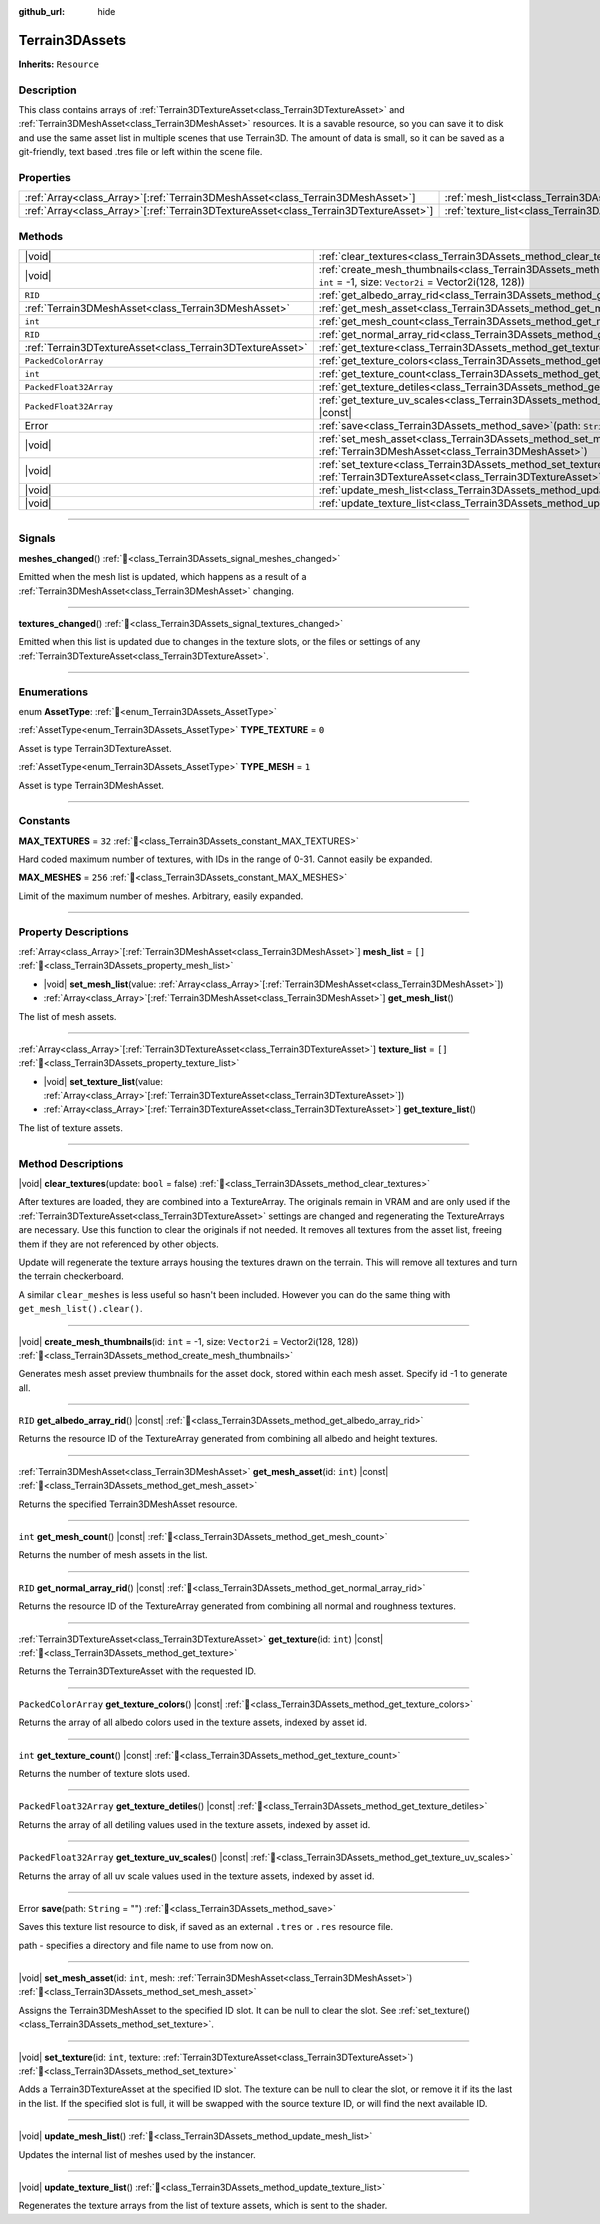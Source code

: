 :github_url: hide

.. DO NOT EDIT THIS FILE!!!
.. Generated automatically from Godot engine sources.
.. Generator: https://github.com/godotengine/godot/tree/master/doc/tools/make_rst.py.
.. XML source: https://github.com/godotengine/godot/tree/master/../_plugins/Terrain3D/doc/doc_classes/Terrain3DAssets.xml.

.. _class_Terrain3DAssets:

Terrain3DAssets
===============

**Inherits:** ``Resource``

.. rst-class:: classref-introduction-group

Description
-----------

This class contains arrays of :ref:`Terrain3DTextureAsset<class_Terrain3DTextureAsset>` and :ref:`Terrain3DMeshAsset<class_Terrain3DMeshAsset>` resources. It is a savable resource, so you can save it to disk and use the same asset list in multiple scenes that use Terrain3D. The amount of data is small, so it can be saved as a git-friendly, text based .tres file or left within the scene file.

.. rst-class:: classref-reftable-group

Properties
----------

.. table::
   :widths: auto

   +----------------------------------------------------------------------------------------+------------------------------------------------------------------+--------+
   | :ref:`Array<class_Array>`\[:ref:`Terrain3DMeshAsset<class_Terrain3DMeshAsset>`\]       | :ref:`mesh_list<class_Terrain3DAssets_property_mesh_list>`       | ``[]`` |
   +----------------------------------------------------------------------------------------+------------------------------------------------------------------+--------+
   | :ref:`Array<class_Array>`\[:ref:`Terrain3DTextureAsset<class_Terrain3DTextureAsset>`\] | :ref:`texture_list<class_Terrain3DAssets_property_texture_list>` | ``[]`` |
   +----------------------------------------------------------------------------------------+------------------------------------------------------------------+--------+

.. rst-class:: classref-reftable-group

Methods
-------

.. table::
   :widths: auto

   +-----------------------------------------------------------+-------------------------------------------------------------------------------------------------------------------------------------------------------+
   | |void|                                                    | :ref:`clear_textures<class_Terrain3DAssets_method_clear_textures>`\ (\ update\: ``bool`` = false\ )                                                   |
   +-----------------------------------------------------------+-------------------------------------------------------------------------------------------------------------------------------------------------------+
   | |void|                                                    | :ref:`create_mesh_thumbnails<class_Terrain3DAssets_method_create_mesh_thumbnails>`\ (\ id\: ``int`` = -1, size\: ``Vector2i`` = Vector2i(128, 128)\ ) |
   +-----------------------------------------------------------+-------------------------------------------------------------------------------------------------------------------------------------------------------+
   | ``RID``                                                   | :ref:`get_albedo_array_rid<class_Terrain3DAssets_method_get_albedo_array_rid>`\ (\ ) |const|                                                          |
   +-----------------------------------------------------------+-------------------------------------------------------------------------------------------------------------------------------------------------------+
   | :ref:`Terrain3DMeshAsset<class_Terrain3DMeshAsset>`       | :ref:`get_mesh_asset<class_Terrain3DAssets_method_get_mesh_asset>`\ (\ id\: ``int``\ ) |const|                                                        |
   +-----------------------------------------------------------+-------------------------------------------------------------------------------------------------------------------------------------------------------+
   | ``int``                                                   | :ref:`get_mesh_count<class_Terrain3DAssets_method_get_mesh_count>`\ (\ ) |const|                                                                      |
   +-----------------------------------------------------------+-------------------------------------------------------------------------------------------------------------------------------------------------------+
   | ``RID``                                                   | :ref:`get_normal_array_rid<class_Terrain3DAssets_method_get_normal_array_rid>`\ (\ ) |const|                                                          |
   +-----------------------------------------------------------+-------------------------------------------------------------------------------------------------------------------------------------------------------+
   | :ref:`Terrain3DTextureAsset<class_Terrain3DTextureAsset>` | :ref:`get_texture<class_Terrain3DAssets_method_get_texture>`\ (\ id\: ``int``\ ) |const|                                                              |
   +-----------------------------------------------------------+-------------------------------------------------------------------------------------------------------------------------------------------------------+
   | ``PackedColorArray``                                      | :ref:`get_texture_colors<class_Terrain3DAssets_method_get_texture_colors>`\ (\ ) |const|                                                              |
   +-----------------------------------------------------------+-------------------------------------------------------------------------------------------------------------------------------------------------------+
   | ``int``                                                   | :ref:`get_texture_count<class_Terrain3DAssets_method_get_texture_count>`\ (\ ) |const|                                                                |
   +-----------------------------------------------------------+-------------------------------------------------------------------------------------------------------------------------------------------------------+
   | ``PackedFloat32Array``                                    | :ref:`get_texture_detiles<class_Terrain3DAssets_method_get_texture_detiles>`\ (\ ) |const|                                                            |
   +-----------------------------------------------------------+-------------------------------------------------------------------------------------------------------------------------------------------------------+
   | ``PackedFloat32Array``                                    | :ref:`get_texture_uv_scales<class_Terrain3DAssets_method_get_texture_uv_scales>`\ (\ ) |const|                                                        |
   +-----------------------------------------------------------+-------------------------------------------------------------------------------------------------------------------------------------------------------+
   | Error                                                     | :ref:`save<class_Terrain3DAssets_method_save>`\ (\ path\: ``String`` = ""\ )                                                                          |
   +-----------------------------------------------------------+-------------------------------------------------------------------------------------------------------------------------------------------------------+
   | |void|                                                    | :ref:`set_mesh_asset<class_Terrain3DAssets_method_set_mesh_asset>`\ (\ id\: ``int``, mesh\: :ref:`Terrain3DMeshAsset<class_Terrain3DMeshAsset>`\ )    |
   +-----------------------------------------------------------+-------------------------------------------------------------------------------------------------------------------------------------------------------+
   | |void|                                                    | :ref:`set_texture<class_Terrain3DAssets_method_set_texture>`\ (\ id\: ``int``, texture\: :ref:`Terrain3DTextureAsset<class_Terrain3DTextureAsset>`\ ) |
   +-----------------------------------------------------------+-------------------------------------------------------------------------------------------------------------------------------------------------------+
   | |void|                                                    | :ref:`update_mesh_list<class_Terrain3DAssets_method_update_mesh_list>`\ (\ )                                                                          |
   +-----------------------------------------------------------+-------------------------------------------------------------------------------------------------------------------------------------------------------+
   | |void|                                                    | :ref:`update_texture_list<class_Terrain3DAssets_method_update_texture_list>`\ (\ )                                                                    |
   +-----------------------------------------------------------+-------------------------------------------------------------------------------------------------------------------------------------------------------+

.. rst-class:: classref-section-separator

----

.. rst-class:: classref-descriptions-group

Signals
-------

.. _class_Terrain3DAssets_signal_meshes_changed:

.. rst-class:: classref-signal

**meshes_changed**\ (\ ) :ref:`🔗<class_Terrain3DAssets_signal_meshes_changed>`

Emitted when the mesh list is updated, which happens as a result of a :ref:`Terrain3DMeshAsset<class_Terrain3DMeshAsset>` changing.

.. rst-class:: classref-item-separator

----

.. _class_Terrain3DAssets_signal_textures_changed:

.. rst-class:: classref-signal

**textures_changed**\ (\ ) :ref:`🔗<class_Terrain3DAssets_signal_textures_changed>`

Emitted when this list is updated due to changes in the texture slots, or the files or settings of any :ref:`Terrain3DTextureAsset<class_Terrain3DTextureAsset>`.

.. rst-class:: classref-section-separator

----

.. rst-class:: classref-descriptions-group

Enumerations
------------

.. _enum_Terrain3DAssets_AssetType:

.. rst-class:: classref-enumeration

enum **AssetType**: :ref:`🔗<enum_Terrain3DAssets_AssetType>`

.. _class_Terrain3DAssets_constant_TYPE_TEXTURE:

.. rst-class:: classref-enumeration-constant

:ref:`AssetType<enum_Terrain3DAssets_AssetType>` **TYPE_TEXTURE** = ``0``

Asset is type Terrain3DTextureAsset.

.. _class_Terrain3DAssets_constant_TYPE_MESH:

.. rst-class:: classref-enumeration-constant

:ref:`AssetType<enum_Terrain3DAssets_AssetType>` **TYPE_MESH** = ``1``

Asset is type Terrain3DMeshAsset.

.. rst-class:: classref-section-separator

----

.. rst-class:: classref-descriptions-group

Constants
---------

.. _class_Terrain3DAssets_constant_MAX_TEXTURES:

.. rst-class:: classref-constant

**MAX_TEXTURES** = ``32`` :ref:`🔗<class_Terrain3DAssets_constant_MAX_TEXTURES>`

Hard coded maximum number of textures, with IDs in the range of 0-31. Cannot easily be expanded.

.. _class_Terrain3DAssets_constant_MAX_MESHES:

.. rst-class:: classref-constant

**MAX_MESHES** = ``256`` :ref:`🔗<class_Terrain3DAssets_constant_MAX_MESHES>`

Limit of the maximum number of meshes. Arbitrary, easily expanded.

.. rst-class:: classref-section-separator

----

.. rst-class:: classref-descriptions-group

Property Descriptions
---------------------

.. _class_Terrain3DAssets_property_mesh_list:

.. rst-class:: classref-property

:ref:`Array<class_Array>`\[:ref:`Terrain3DMeshAsset<class_Terrain3DMeshAsset>`\] **mesh_list** = ``[]`` :ref:`🔗<class_Terrain3DAssets_property_mesh_list>`

.. rst-class:: classref-property-setget

- |void| **set_mesh_list**\ (\ value\: :ref:`Array<class_Array>`\[:ref:`Terrain3DMeshAsset<class_Terrain3DMeshAsset>`\]\ )
- :ref:`Array<class_Array>`\[:ref:`Terrain3DMeshAsset<class_Terrain3DMeshAsset>`\] **get_mesh_list**\ (\ )

The list of mesh assets.

.. rst-class:: classref-item-separator

----

.. _class_Terrain3DAssets_property_texture_list:

.. rst-class:: classref-property

:ref:`Array<class_Array>`\[:ref:`Terrain3DTextureAsset<class_Terrain3DTextureAsset>`\] **texture_list** = ``[]`` :ref:`🔗<class_Terrain3DAssets_property_texture_list>`

.. rst-class:: classref-property-setget

- |void| **set_texture_list**\ (\ value\: :ref:`Array<class_Array>`\[:ref:`Terrain3DTextureAsset<class_Terrain3DTextureAsset>`\]\ )
- :ref:`Array<class_Array>`\[:ref:`Terrain3DTextureAsset<class_Terrain3DTextureAsset>`\] **get_texture_list**\ (\ )

The list of texture assets.

.. rst-class:: classref-section-separator

----

.. rst-class:: classref-descriptions-group

Method Descriptions
-------------------

.. _class_Terrain3DAssets_method_clear_textures:

.. rst-class:: classref-method

|void| **clear_textures**\ (\ update\: ``bool`` = false\ ) :ref:`🔗<class_Terrain3DAssets_method_clear_textures>`

After textures are loaded, they are combined into a TextureArray. The originals remain in VRAM and are only used if the :ref:`Terrain3DTextureAsset<class_Terrain3DTextureAsset>` settings are changed and regenerating the TextureArrays are necessary. Use this function to clear the originals if not needed. It removes all textures from the asset list, freeing them if they are not referenced by other objects.

Update will regenerate the texture arrays housing the textures drawn on the terrain. This will remove all textures and turn the terrain checkerboard.

A similar ``clear_meshes`` is less useful so hasn't been included. However you can do the same thing with ``get_mesh_list().clear()``.

.. rst-class:: classref-item-separator

----

.. _class_Terrain3DAssets_method_create_mesh_thumbnails:

.. rst-class:: classref-method

|void| **create_mesh_thumbnails**\ (\ id\: ``int`` = -1, size\: ``Vector2i`` = Vector2i(128, 128)\ ) :ref:`🔗<class_Terrain3DAssets_method_create_mesh_thumbnails>`

Generates mesh asset preview thumbnails for the asset dock, stored within each mesh asset. Specify id -1 to generate all.

.. rst-class:: classref-item-separator

----

.. _class_Terrain3DAssets_method_get_albedo_array_rid:

.. rst-class:: classref-method

``RID`` **get_albedo_array_rid**\ (\ ) |const| :ref:`🔗<class_Terrain3DAssets_method_get_albedo_array_rid>`

Returns the resource ID of the TextureArray generated from combining all albedo and height textures.

.. rst-class:: classref-item-separator

----

.. _class_Terrain3DAssets_method_get_mesh_asset:

.. rst-class:: classref-method

:ref:`Terrain3DMeshAsset<class_Terrain3DMeshAsset>` **get_mesh_asset**\ (\ id\: ``int``\ ) |const| :ref:`🔗<class_Terrain3DAssets_method_get_mesh_asset>`

Returns the specified Terrain3DMeshAsset resource.

.. rst-class:: classref-item-separator

----

.. _class_Terrain3DAssets_method_get_mesh_count:

.. rst-class:: classref-method

``int`` **get_mesh_count**\ (\ ) |const| :ref:`🔗<class_Terrain3DAssets_method_get_mesh_count>`

Returns the number of mesh assets in the list.

.. rst-class:: classref-item-separator

----

.. _class_Terrain3DAssets_method_get_normal_array_rid:

.. rst-class:: classref-method

``RID`` **get_normal_array_rid**\ (\ ) |const| :ref:`🔗<class_Terrain3DAssets_method_get_normal_array_rid>`

Returns the resource ID of the TextureArray generated from combining all normal and roughness textures.

.. rst-class:: classref-item-separator

----

.. _class_Terrain3DAssets_method_get_texture:

.. rst-class:: classref-method

:ref:`Terrain3DTextureAsset<class_Terrain3DTextureAsset>` **get_texture**\ (\ id\: ``int``\ ) |const| :ref:`🔗<class_Terrain3DAssets_method_get_texture>`

Returns the Terrain3DTextureAsset with the requested ID.

.. rst-class:: classref-item-separator

----

.. _class_Terrain3DAssets_method_get_texture_colors:

.. rst-class:: classref-method

``PackedColorArray`` **get_texture_colors**\ (\ ) |const| :ref:`🔗<class_Terrain3DAssets_method_get_texture_colors>`

Returns the array of all albedo colors used in the texture assets, indexed by asset id.

.. rst-class:: classref-item-separator

----

.. _class_Terrain3DAssets_method_get_texture_count:

.. rst-class:: classref-method

``int`` **get_texture_count**\ (\ ) |const| :ref:`🔗<class_Terrain3DAssets_method_get_texture_count>`

Returns the number of texture slots used.

.. rst-class:: classref-item-separator

----

.. _class_Terrain3DAssets_method_get_texture_detiles:

.. rst-class:: classref-method

``PackedFloat32Array`` **get_texture_detiles**\ (\ ) |const| :ref:`🔗<class_Terrain3DAssets_method_get_texture_detiles>`

Returns the array of all detiling values used in the texture assets, indexed by asset id.

.. rst-class:: classref-item-separator

----

.. _class_Terrain3DAssets_method_get_texture_uv_scales:

.. rst-class:: classref-method

``PackedFloat32Array`` **get_texture_uv_scales**\ (\ ) |const| :ref:`🔗<class_Terrain3DAssets_method_get_texture_uv_scales>`

Returns the array of all uv scale values used in the texture assets, indexed by asset id.

.. rst-class:: classref-item-separator

----

.. _class_Terrain3DAssets_method_save:

.. rst-class:: classref-method

Error **save**\ (\ path\: ``String`` = ""\ ) :ref:`🔗<class_Terrain3DAssets_method_save>`

Saves this texture list resource to disk, if saved as an external ``.tres`` or ``.res`` resource file.

path - specifies a directory and file name to use from now on.

.. rst-class:: classref-item-separator

----

.. _class_Terrain3DAssets_method_set_mesh_asset:

.. rst-class:: classref-method

|void| **set_mesh_asset**\ (\ id\: ``int``, mesh\: :ref:`Terrain3DMeshAsset<class_Terrain3DMeshAsset>`\ ) :ref:`🔗<class_Terrain3DAssets_method_set_mesh_asset>`

Assigns the Terrain3DMeshAsset to the specified ID slot. It can be null to clear the slot. See :ref:`set_texture()<class_Terrain3DAssets_method_set_texture>`.

.. rst-class:: classref-item-separator

----

.. _class_Terrain3DAssets_method_set_texture:

.. rst-class:: classref-method

|void| **set_texture**\ (\ id\: ``int``, texture\: :ref:`Terrain3DTextureAsset<class_Terrain3DTextureAsset>`\ ) :ref:`🔗<class_Terrain3DAssets_method_set_texture>`

Adds a Terrain3DTextureAsset at the specified ID slot. The texture can be null to clear the slot, or remove it if its the last in the list. If the specified slot is full, it will be swapped with the source texture ID, or will find the next available ID.

.. rst-class:: classref-item-separator

----

.. _class_Terrain3DAssets_method_update_mesh_list:

.. rst-class:: classref-method

|void| **update_mesh_list**\ (\ ) :ref:`🔗<class_Terrain3DAssets_method_update_mesh_list>`

Updates the internal list of meshes used by the instancer.

.. rst-class:: classref-item-separator

----

.. _class_Terrain3DAssets_method_update_texture_list:

.. rst-class:: classref-method

|void| **update_texture_list**\ (\ ) :ref:`🔗<class_Terrain3DAssets_method_update_texture_list>`

Regenerates the texture arrays from the list of texture assets, which is sent to the shader.

.. |virtual| replace:: :abbr:`virtual (This method should typically be overridden by the user to have any effect.)`
.. |const| replace:: :abbr:`const (This method has no side effects. It doesn't modify any of the instance's member variables.)`
.. |vararg| replace:: :abbr:`vararg (This method accepts any number of arguments after the ones described here.)`
.. |constructor| replace:: :abbr:`constructor (This method is used to construct a type.)`
.. |static| replace:: :abbr:`static (This method doesn't need an instance to be called, so it can be called directly using the class name.)`
.. |operator| replace:: :abbr:`operator (This method describes a valid operator to use with this type as left-hand operand.)`
.. |bitfield| replace:: :abbr:`BitField (This value is an integer composed as a bitmask of the following flags.)`
.. |void| replace:: :abbr:`void (No return value.)`
